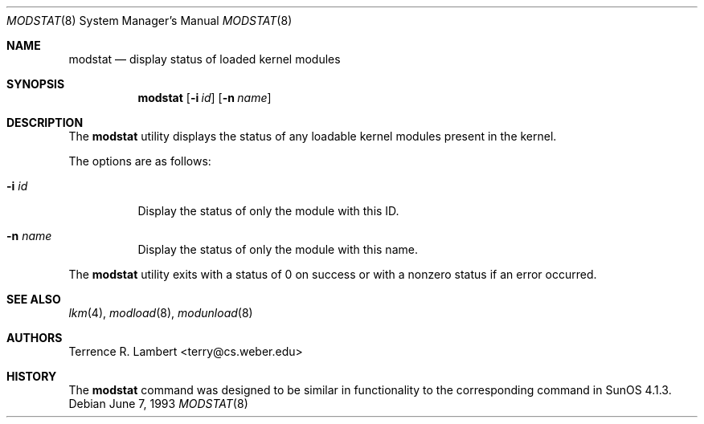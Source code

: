 .\"	$OpenBSD: modstat.8,v 1.10 2001/09/19 20:11:26 miod Exp $
.\"
.\" Copyright (c) 1993 Christopher G. Demetriou
.\" All rights reserved.
.\"
.\" Redistribution and use in source and binary forms, with or without
.\" modification, are permitted provided that the following conditions
.\" are met:
.\" 1. Redistributions of source code must retain the above copyright
.\"    notice, this list of conditions and the following disclaimer.
.\" 2. Redistributions in binary form must reproduce the above copyright
.\"    notice, this list of conditions and the following disclaimer in the
.\"    documentation and/or other materials provided with the distribution.
.\" 3. The name of the author may not be used to endorse or promote products
.\"    derived from this software without specific prior written permission
.\"
.\" THIS SOFTWARE IS PROVIDED BY THE AUTHOR ``AS IS'' AND ANY EXPRESS OR
.\" IMPLIED WARRANTIES, INCLUDING, BUT NOT LIMITED TO, THE IMPLIED WARRANTIES
.\" OF MERCHANTABILITY AND FITNESS FOR A PARTICULAR PURPOSE ARE DISCLAIMED.
.\" IN NO EVENT SHALL THE AUTHOR BE LIABLE FOR ANY DIRECT, INDIRECT,
.\" INCIDENTAL, SPECIAL, EXEMPLARY, OR CONSEQUENTIAL DAMAGES (INCLUDING, BUT
.\" NOT LIMITED TO, PROCUREMENT OF SUBSTITUTE GOODS OR SERVICES; LOSS OF USE,
.\" DATA, OR PROFITS; OR BUSINESS INTERRUPTION) HOWEVER CAUSED AND ON ANY
.\" THEORY OF LIABILITY, WHETHER IN CONTRACT, STRICT LIABILITY, OR TORT
.\" (INCLUDING NEGLIGENCE OR OTHERWISE) ARISING IN ANY WAY OUT OF THE USE OF
.\" THIS SOFTWARE, EVEN IF ADVISED OF THE POSSIBILITY OF SUCH DAMAGE.
.\"
.\"
.Dd June 7, 1993
.Dt MODSTAT 8
.Os
.Sh NAME
.Nm modstat
.Nd display status of loaded kernel modules
.Sh SYNOPSIS
.Nm modstat
.Op Fl i Ar id
.Op Fl n Ar name
.Sh DESCRIPTION
The
.Nm
utility displays the status of any loadable kernel modules
present in the kernel.
.Pp
The options are as follows:
.Bl -tag -width Ds
.It Fl i Ar id
Display the status of only the module with this ID.
.It Fl n Ar name
Display the status of only the module with this name.
.El
.Pp
The
.Nm
utility exits with a status of 0 on success
or with a nonzero status if an error occurred.
.Sh SEE ALSO
.Xr lkm 4 ,
.Xr modload 8 ,
.Xr modunload 8
.Sh AUTHORS
Terrence R. Lambert <terry@cs.weber.edu>
.Sh HISTORY
The
.Nm
command was designed to be similar in functionality
to the corresponding command in
.Tn "SunOS 4.1.3" .
